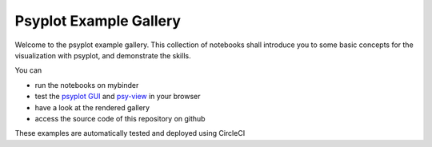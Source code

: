 =======================
Psyplot Example Gallery
=======================

Welcome to the psyplot example gallery. This collection of notebooks shall
introduce you to some basic concepts for the visualization with psyplot, and
demonstrate the skills.

You can

- run the notebooks on mybinder |notebooks|
- test the `psyplot GUI`_ and `psy-view`_ in your browser |gui|
- have a look at the rendered gallery |pages|
- access the source code of this repository on github |github|

These examples are automatically tested and deployed using CircleCI |circleci|

.. _psyplot GUI: https://psyplot.github.io/psyplot-gui/
.. _psy-view: https://psyplot.readthedocs.io/projects/psy-view


.. |notebooks| image:: https://mybinder.org/badge_logo.svg
    :target: https://mybinder.org/v2/gh/psyplot/examples/main
    :alt: mybinder.org

.. |gui| image:: https://mybinder.org/badge_logo.svg
    :target: https://mybinder.org/v2/gh/psyplot/examples/main?urlpath=%2Fdesktop
    :alt: mybinder.org

.. |pages| image:: https://img.shields.io/github/deployments/psyplot/examples/github-pages
    :alt: GitHub deployments
    :target: https://psyplot.github.io/examples

.. |github| image:: https://img.shields.io/github/last-commit/psyplot/examples
    :alt: GitHub last commit
    :target: https://github.com/psyplot/examples

.. |circleci| image:: https://img.shields.io/circleci/build/github/psyplot/examples/main
    :alt: CircleCI
    :target: https://app.circleci.com/pipelines/github/psyplot/examples
